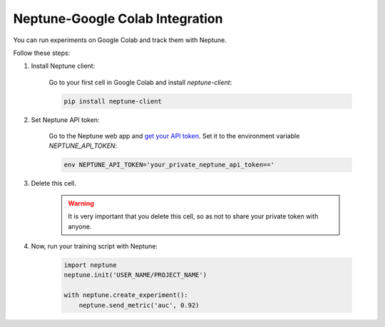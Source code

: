 .. _integrations-google-colab:

Neptune-Google Colab Integration
================================

You can run experiments on Google Colab and track them with Neptune.

Follow these steps:

1. Install Neptune client:

    Go to your first cell in Google Colab and install `neptune-client`:

    .. code-block:: Bash

        pip install neptune-client

2. Set Neptune API token:

    Go to the Neptune web app and `get your API token <../python-api/how-to/organize.html#find-my-neptune-api-token>`_. Set it to the environment variable `NEPTUNE_API_TOKEN`:

    .. code-block:: Bash

        env NEPTUNE_API_TOKEN='your_private_neptune_api_token=='

3. Delete this cell.

    .. warning::

        It is very important that you delete this cell, so as not to share your private token with anyone.

4. Now, run your training script with Neptune:

    .. code-block:: Python

        import neptune
        neptune.init('USER_NAME/PROJECT_NAME')

        with neptune.create_experiment():
            neptune.send_metric('auc', 0.92)
